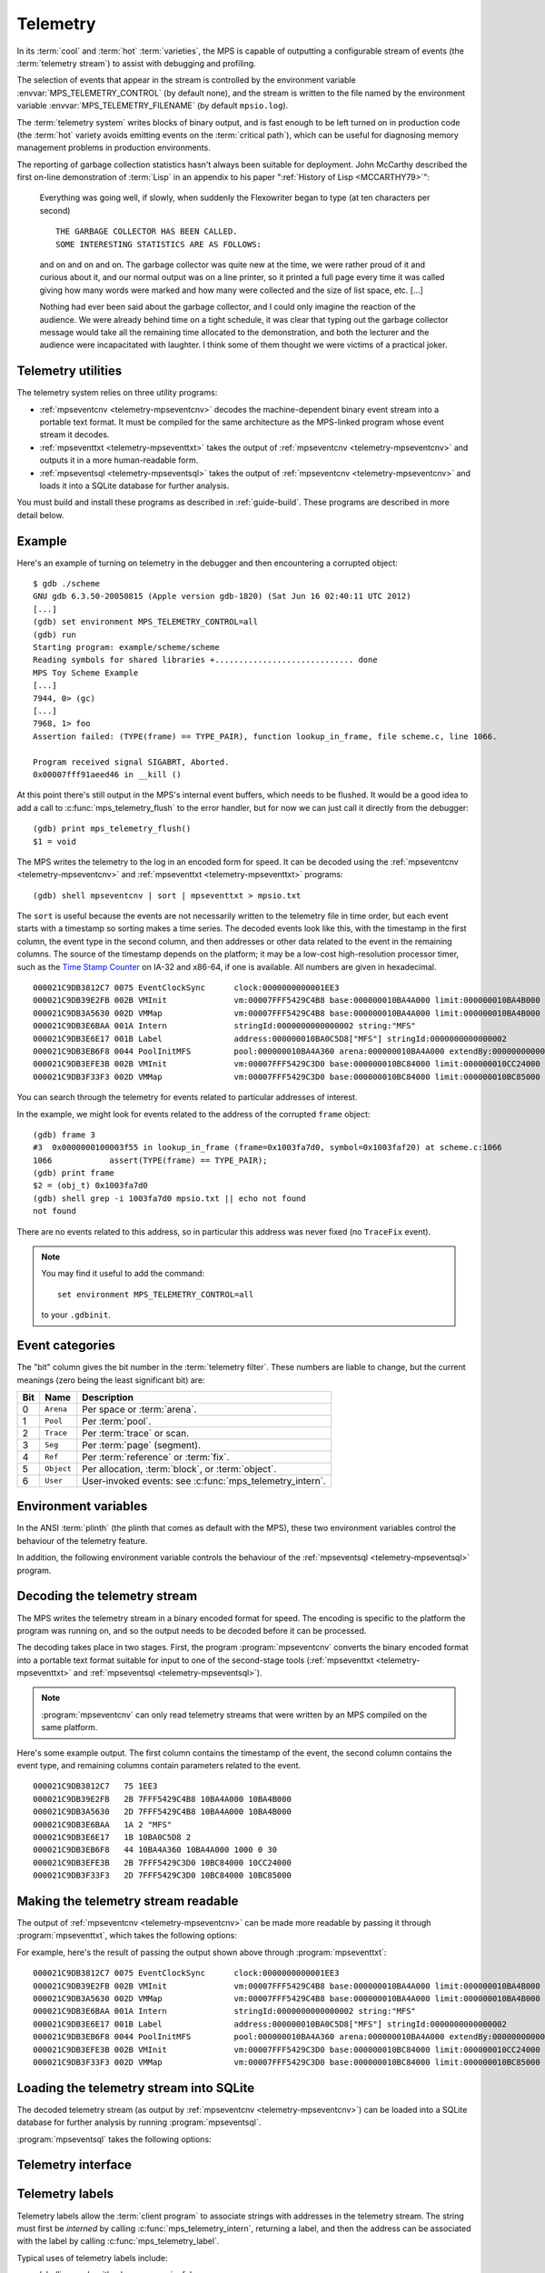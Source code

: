 .. highlight:: none

.. _topic-telemetry:

Telemetry
=========

In its :term:`cool` and :term:`hot` :term:`varieties`, the MPS is
capable of outputting a configurable stream of events (the
:term:`telemetry stream`) to assist with debugging and profiling.

The selection of events that appear in the stream is controlled by the
environment variable :envvar:`MPS_TELEMETRY_CONTROL` (by default
none), and the stream is written to the file named by the environment
variable :envvar:`MPS_TELEMETRY_FILENAME` (by default ``mpsio.log``).

The :term:`telemetry system` writes blocks of binary output, and is
fast enough to be left turned on in production code (the :term:`hot`
variety avoids emitting events on the :term:`critical path`), which
can be useful for diagnosing memory management problems in production
environments.

The reporting of garbage collection statistics hasn't always been
suitable for deployment. John McCarthy described the first on-line
demonstration of :term:`Lisp` in an appendix to his paper
":ref:`History of Lisp <MCCARTHY79>`":

    Everything was going well, if slowly, when suddenly the
    Flexowriter began to type (at ten characters per second) ::

        THE GARBAGE COLLECTOR HAS BEEN CALLED.
        SOME INTERESTING STATISTICS ARE AS FOLLOWS:

    and on and on and on. The garbage collector was quite new at the
    time, we were rather proud of it and curious about it, and our
    normal output was on a line printer, so it printed a full page
    every time it was called giving how many words were marked and how
    many were collected and the size of list space, etc. [...]

    Nothing had ever been said about the garbage collector, and I
    could only imagine the reaction of the audience. We were already
    behind time on a tight schedule, it was clear that typing out the
    garbage collector message would take all the remaining time
    allocated to the demonstration, and both the lecturer and the
    audience were incapacitated with laughter. I think some of them
    thought we were victims of a practical joker.


.. index::
   single: telemetry; utilities

.. _topic-telemetry-utilities:

Telemetry utilities
-------------------

The telemetry system relies on three utility programs:

* :ref:`mpseventcnv <telemetry-mpseventcnv>` decodes the
  machine-dependent binary event stream into a portable text format.
  It must be compiled for the same architecture as the MPS-linked
  program whose event stream it decodes.

* :ref:`mpseventtxt <telemetry-mpseventtxt>` takes the output of
  :ref:`mpseventcnv <telemetry-mpseventcnv>` and outputs it in a more
  human-readable form.

* :ref:`mpseventsql <telemetry-mpseventsql>` takes the output of
  :ref:`mpseventcnv <telemetry-mpseventcnv>` and loads it into a
  SQLite database for further analysis.

You must build and install these programs as described in
:ref:`guide-build`. These programs are described in more detail below.


.. index::
   single: telemetry; example
   single: Scheme; telemetry

Example
-------

Here's an example of turning on telemetry in the debugger and then
encountering a corrupted object::

    $ gdb ./scheme
    GNU gdb 6.3.50-20050815 (Apple version gdb-1820) (Sat Jun 16 02:40:11 UTC 2012)
    [...]
    (gdb) set environment MPS_TELEMETRY_CONTROL=all
    (gdb) run
    Starting program: example/scheme/scheme 
    Reading symbols for shared libraries +............................. done
    MPS Toy Scheme Example
    [...]
    7944, 0> (gc)
    [...]
    7968, 1> foo
    Assertion failed: (TYPE(frame) == TYPE_PAIR), function lookup_in_frame, file scheme.c, line 1066.

    Program received signal SIGABRT, Aborted.
    0x00007fff91aeed46 in __kill ()

At this point there's still output in the MPS's internal event
buffers, which needs to be flushed. It would be a good idea to add a
call to :c:func:`mps_telemetry_flush` to the error handler, but for
now we can just call it directly from the debugger::

    (gdb) print mps_telemetry_flush()
    $1 = void

The MPS writes the telemetry to the log in an encoded form for speed.
It can be decoded using the :ref:`mpseventcnv <telemetry-mpseventcnv>`
and :ref:`mpseventtxt <telemetry-mpseventtxt>` programs::

    (gdb) shell mpseventcnv | sort | mpseventtxt > mpsio.txt

The ``sort`` is useful because the events are not necessarily written
to the telemetry file in time order, but each event starts with a
timestamp so sorting makes a time series. The decoded events look like
this, with the timestamp in the first column, the event type in the
second column, and then addresses or other data related to the event
in the remaining columns. The source of the timestamp depends on the
platform; it may be a low-cost high-resolution processor timer, such
as the `Time Stamp Counter
<https://en.wikipedia.org/wiki/Time_Stamp_Counter>`_ on IA-32 and
x86-64, if one is available. All numbers are given in hexadecimal. ::

    000021C9DB3812C7 0075 EventClockSync      clock:0000000000001EE3 
    000021C9DB39E2FB 002B VMInit              vm:00007FFF5429C4B8 base:000000010BA4A000 limit:000000010BA4B000 
    000021C9DB3A5630 002D VMMap               vm:00007FFF5429C4B8 base:000000010BA4A000 limit:000000010BA4B000 
    000021C9DB3E6BAA 001A Intern              stringId:0000000000000002 string:"MFS" 
    000021C9DB3E6E17 001B Label               address:000000010BA0C5D8["MFS"] stringId:0000000000000002 
    000021C9DB3EB6F8 0044 PoolInitMFS         pool:000000010BA4A360 arena:000000010BA4A000 extendBy:0000000000001000 extendSelf:False unitSize:0000000000000030 
    000021C9DB3EFE3B 002B VMInit              vm:00007FFF5429C3D0 base:000000010BC84000 limit:000000010CC24000 
    000021C9DB3F33F3 002D VMMap               vm:00007FFF5429C3D0 base:000000010BC84000 limit:000000010BC85000 

You can search through the telemetry for events related to particular
addresses of interest.

In the example, we might look for events related to the address of the
corrupted ``frame`` object::

    (gdb) frame 3
    #3  0x0000000100003f55 in lookup_in_frame (frame=0x1003fa7d0, symbol=0x1003faf20) at scheme.c:1066
    1066            assert(TYPE(frame) == TYPE_PAIR);
    (gdb) print frame
    $2 = (obj_t) 0x1003fa7d0
    (gdb) shell grep -i 1003fa7d0 mpsio.txt || echo not found
    not found

There are no events related to this address, so in particular this
address was never fixed (no ``TraceFix`` event).

.. note::

    You may find it useful to add the command::

        set environment MPS_TELEMETRY_CONTROL=all

    to your ``.gdbinit``.


.. index::
   single: telemetry; event categories
   single: event category

Event categories
----------------

The "bit" column gives the bit number in the :term:`telemetry filter`.
These numbers are liable to change, but the current meanings (zero
being the least significant bit) are:

===  ==========  ========================================================
Bit  Name        Description
===  ==========  ========================================================
0    ``Arena``   Per space or :term:`arena`.
1    ``Pool``    Per :term:`pool`.
2    ``Trace``   Per :term:`trace` or scan.
3    ``Seg``     Per :term:`page` (segment).
4    ``Ref``     Per :term:`reference` or :term:`fix`.
5    ``Object``  Per allocation, :term:`block`, or :term:`object`.
6    ``User``    User-invoked events: see :c:func:`mps_telemetry_intern`.
===  ==========  ========================================================


.. index::
   single: telemetry; environment variables

Environment variables
---------------------

In the ANSI :term:`plinth` (the plinth that comes as default with the
MPS), these two environment variables control the behaviour of the
telemetry feature.

.. envvar:: MPS_TELEMETRY_CONTROL

    The event categories which should be included in the telemetry
    stream.

    If its value can be interpreted as a number, then this number
    represents the set of event categories as a :term:`bitmap`. For
    example, this turns on the ``Pool`` and ``Seg`` event categories::

        MPS_TELEMETRY_CONTROL=6

    Otherwise, the value is split into words at spaces, and any word
    that names an event category turns it on. For example::

        MPS_TELEMETRY_CONTROL="arena pool trace"

    The special event category ``all`` turns on all events.

.. envvar:: MPS_TELEMETRY_FILENAME

    The name of the file to which the telemetry stream should be
    written. Defaults to ``mpsio.log``. For example::

        MPS_TELEMETRY_FILENAME=$(mktemp -t mps)

In addition, the following environment variable controls the behaviour
of the :ref:`mpseventsql <telemetry-mpseventsql>` program.

.. envvar:: MPS_TELEMETRY_DATABASE

    The name of a SQLite database file that will be updated with the
    events from the decoded telemetry stream, if it is not specified
    with the ``-d`` option. If this variable is not assigned,
    ``mpsevent.db`` is used.


.. index::
   single: telemetry; decoding event stream

.. _telemetry-mpseventcnv:

Decoding the telemetry stream
-----------------------------

The MPS writes the telemetry stream in a binary encoded format for
speed. The encoding is specific to the platform the program was
running on, and so the output needs to be decoded before it can be
processed.

The decoding takes place in two stages. First, the program
:program:`mpseventcnv` converts the binary encoded format into a
portable text format suitable for input to one of the second-stage
tools (:ref:`mpseventtxt <telemetry-mpseventtxt>` and
:ref:`mpseventsql <telemetry-mpseventsql>`).

.. program:: mpseventcnv

.. option:: -f <filename>

    The name of the file containing the telemetry stream to decode.
    Defaults to ``mpsio.log``.
    
.. option:: -h

    Help: print a usage message to standard output.

.. note::

    :program:`mpseventcnv` can only read telemetry streams that were
    written by an MPS compiled on the same platform.

Here's some example output. The first column contains the timestamp of
the event, the second column contains the event type, and remaining
columns contain parameters related to the event. ::

    000021C9DB3812C7   75 1EE3
    000021C9DB39E2FB   2B 7FFF5429C4B8 10BA4A000 10BA4B000
    000021C9DB3A5630   2D 7FFF5429C4B8 10BA4A000 10BA4B000
    000021C9DB3E6BAA   1A 2 "MFS"
    000021C9DB3E6E17   1B 10BA0C5D8 2
    000021C9DB3EB6F8   44 10BA4A360 10BA4A000 1000 0 30
    000021C9DB3EFE3B   2B 7FFF5429C3D0 10BC84000 10CC24000
    000021C9DB3F33F3   2D 7FFF5429C3D0 10BC84000 10BC85000


.. index::
   single: telemetry; making event stream readable

.. _telemetry-mpseventtxt:

Making the telemetry stream readable
------------------------------------

The output of :ref:`mpseventcnv <telemetry-mpseventcnv>` can be made
more readable by passing it through :program:`mpseventtxt`, which
takes the following options:

.. program:: mpseventtxt

.. option:: -l <filename>

    The name of a file containing telemetry events that have been
    decoded by :ref:`mpseventcnv <telemetry-mpseventcnv>`. Defaults to
    standard input.

.. option:: -h

    Help: print a usage message to standard output.

For example, here's the result of passing the output shown above
through :program:`mpseventtxt`::

    000021C9DB3812C7 0075 EventClockSync      clock:0000000000001EE3 
    000021C9DB39E2FB 002B VMInit              vm:00007FFF5429C4B8 base:000000010BA4A000 limit:000000010BA4B000 
    000021C9DB3A5630 002D VMMap               vm:00007FFF5429C4B8 base:000000010BA4A000 limit:000000010BA4B000 
    000021C9DB3E6BAA 001A Intern              stringId:0000000000000002 string:"MFS" 
    000021C9DB3E6E17 001B Label               address:000000010BA0C5D8["MFS"] stringId:0000000000000002 
    000021C9DB3EB6F8 0044 PoolInitMFS         pool:000000010BA4A360 arena:000000010BA4A000 extendBy:0000000000001000 extendSelf:False unitSize:0000000000000030 
    000021C9DB3EFE3B 002B VMInit              vm:00007FFF5429C3D0 base:000000010BC84000 limit:000000010CC24000 
    000021C9DB3F33F3 002D VMMap               vm:00007FFF5429C3D0 base:000000010BC84000 limit:000000010BC85000 


.. index::
   single: telemetry; loading into SQLite

.. _telemetry-mpseventsql:

Loading the telemetry stream into SQLite
----------------------------------------

The decoded telemetry stream (as output by :ref:`mpseventcnv
<telemetry-mpseventcnv>`) can be loaded into a SQLite database for
further analysis by running :program:`mpseventsql`.

:program:`mpseventsql` takes the following options:

.. program:: mpseventsql

.. option:: -i <filename>

    The name of a file containing a decoded telemetry stream. Defaults
    to standard input.

.. option:: -o <filename>

    The name of a SQLite database file that will be updated with the
    events from the decoded telemetry stream specified by the ``-l``
    option. The database will be created if it does not exist. If not
    specified, the file named by the environment variable
    :envvar:`MPS_TELEMETRY_DATABASE` is used; if this variable is not
    assigned, ``mpsevent.db`` is used.

    Updating a database with events from a file is idempotent unless
    the ``-f`` option is specified.

.. option:: -d

    Delete the database before importing.

.. option:: -f

    Forces the database to be updated with events from the decoded
    telemetry stream specified by the ``-i`` option, even if those
    events have previously been added.

.. option:: -v

    Increase the verbosity. With one or more ``-v`` options,
    :program:`mpseventsql` prints informative messages to standard
    error. Verbosity levels up to 3 (``-vvv``) produce successively
    more detailed information.

    This option implies ``-p``.

.. option:: -p

    Show progress by printing a dot to standard output for every
    100,000 events processed.

.. option:: -t

    Run internal tests.

.. option:: -r

    Rebuild the tables ``event_kind``, ``event_type``, and
    ``event_param``. (This is necessary if you changed the event
    descriptions in ``eventdef.h``.)


.. index::
   single: telemetry; interface

Telemetry interface
-------------------

.. c:function:: void mps_telemetry_flush(void)

    Flush the internal event buffers into the :term:`telemetry stream`.

    This function also calls :c:func:`mps_io_flush` on the event
    stream itself. This ensures that even the latest events are now
    properly recorded, should the :term:`client program` terminate
    (uncontrollably as a result of a bug, for example) or some
    interactive tool require access to the telemetry stream.

    .. note::

        Unless all :term:`arenas` are properly destroyed (by calling
        :c:func:`mps_arena_destroy`), there are likely to be unflushed
        telemetry events when the program finishes. So in the case of
        abnormal program termination such as a fatal exception, you
        may want to call :c:func:`mps_telemetry_flush` explicitly.


.. c:function:: mps_word_t mps_telemetry_get(void)

    Return the :term:`telemetry filter`.


.. c:function:: void mps_telemetry_set(mps_word_t set_mask)

    Set bits in the :term:`telemetry filter`.

    ``set_mask`` is a :term:`bitmask` indicating the bits in the
    telemetry filter that should be set.


.. c:function:: void mps_telemetry_reset(mps_word_t reset_mask)

    Reset bits in the :term:`telemetry filter`.

    ``reset_mask`` is a :term:`bitmask` indicating the bits in the
    telemetry filter that should be reset.


.. index::
   pair: telemetry; labels

Telemetry labels
----------------

Telemetry labels allow the :term:`client program` to associate strings
with addresses in the telemetry stream. The string must first be
*interned* by calling :c:func:`mps_telemetry_intern`, returning a
label, and then the address can be associated with the label by
calling :c:func:`mps_telemetry_label`.

Typical uses of telemetry labels include:

* labelling pools with a human-meaningful name;

* labelling allocated objects with their type, class, or other description.

It is necessary to enable ``User`` events in the :term:`telemetry
filter` in order for telemetry labels to work. For example::

    mps_label_t label;
    mps_telemetry_set(1 << 6);
    label = mps_telemetry_intern("symbol pool");
    mps_telemetry_label(symbol_pool, label);

Labels are represented by the type :c:type:`mps_label_t`. These are
unsigned integers. After processing by :ref:`mpseventsql
<telemetry-mpseventsql>`, the association of addresses with labels
appears in the ``EVENT_Label`` table, and the association of labels
with strings appears in the ``EVENT_Intern`` table. These can then be
used in queries, for example:

.. code-block:: sql

    /* Pool name and creation time */
    SELECT I.string, P.time
    FROM EVENT_PoolInit AS P,
         EVENT_Label AS L,
         EVENT_Intern AS I
    WHERE I.stringId = L.stringId AND L.address = P.pool;


.. c:function:: mps_label_t mps_telemetry_intern(const char *label)

    Registers a string with the MPS, and receives a :term:`telemetry
    label`, suitable for passing to :c:func:`mps_telemetry_label`.

    ``label`` is a NUL-terminated string. Its length should not exceed
    256 characters, including the terminating NUL.

    Returns a telemetry label: a unique identifier that may be used to
    represent the string in future.

    The intention of this function is to provide an identifier that
    can be used to concisely represent a string for the purposes of
    :c:func:`mps_telemetry_label`. 

    .. note::

        If the ``User`` event category is not turned on in the
        :term:`telemetry filter` (via :c:func:`mps_telemetry_set` or
        :envvar:`MPS_TELEMETRY_CONTROL`) then the string is not sent
        to the telemetry stream. A label is still returned in this
        case, but it is useless.


.. c:function:: void mps_telemetry_label(mps_addr_t addr, mps_label_t label)

    Associate a telemetry label returned from
    :c:func:`mps_telemetry_intern` with an address.

    ``addr`` is an address.

    ``label`` is a telemetry label returned from
    :c:func:`mps_telemetry_intern`.

    The label will be associated with the address when it appears in
    the :term:`telemetry stream`.

    .. note::

        If the ``User`` event category is not turned on in the
        :term:`telemetry filter` (via :c:func:`mps_telemetry_set` or
        :envvar:`MPS_TELEMETRY_CONTROL`) then calling this function
        has no effect.


.. index::
   pair: telemetry; customizing

Customizing the telemetry system
--------------------------------

If you need the telemetry system to support features not described
here (for example, you need to transmit telemetry data over a network
rather than writing it to a file on the local filesystem) then you may
be able to do so by providing your own implementation of the
:ref:`topic-plinth-io`.

When it first needs to output telemetry, the MPS call the plinth
function :c:func:`mps_io_create` to create an I/O stream. It then
calls :c:func:`mps_io_write` to write binary data to the stream
and :c:func:`mps_io_flush` to flush the stream in response to
:c:func:`mps_telemetry_flush`. By providing your own implementations
of these functions, you can direct the telemetry stream wherever you
like.

See :ref:`topic-plinth` for details.
